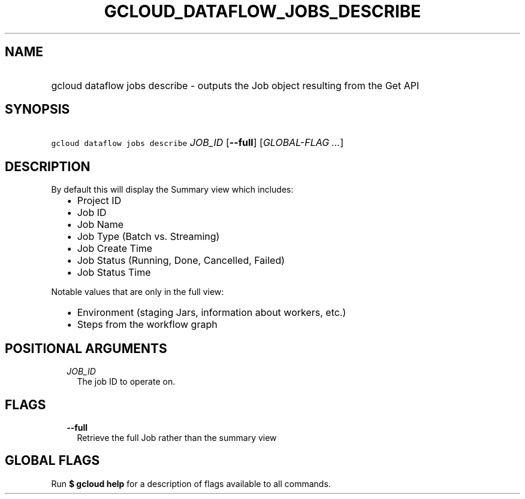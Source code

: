 
.TH "GCLOUD_DATAFLOW_JOBS_DESCRIBE" 1



.SH "NAME"
.HP
gcloud dataflow jobs describe \- outputs the Job object resulting from the Get API



.SH "SYNOPSIS"
.HP
\f5gcloud dataflow jobs describe\fR \fIJOB_ID\fR [\fB\-\-full\fR] [\fIGLOBAL\-FLAG\ ...\fR]



.SH "DESCRIPTION"

By default this will display the Summary view which includes:
.RS 2m
.IP "\(bu" 2m
Project ID
.IP "\(bu" 2m
Job ID
.IP "\(bu" 2m
Job Name
.IP "\(bu" 2m
Job Type (Batch vs. Streaming)
.IP "\(bu" 2m
Job Create Time
.IP "\(bu" 2m
Job Status (Running, Done, Cancelled, Failed)
.IP "\(bu" 2m
Job Status Time
.RE
.sp

Notable values that are only in the full view:
.RS 2m
.IP "\(bu" 2m
Environment (staging Jars, information about workers, etc.)
.IP "\(bu" 2m
Steps from the workflow graph
.RE
.sp



.SH "POSITIONAL ARGUMENTS"

.RS 2m
.TP 2m
\fIJOB_ID\fR
The job ID to operate on.


.RE
.sp

.SH "FLAGS"

.RS 2m
.TP 2m
\fB\-\-full\fR
Retrieve the full Job rather than the summary view


.RE
.sp

.SH "GLOBAL FLAGS"

Run \fB$ gcloud help\fR for a description of flags available to all commands.
